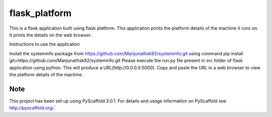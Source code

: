 ==============
flask_platform
==============


This is a flask application built using flask platform. This application prints the platform details of the machine it runs on. It prints the details on the web browser. 

Instructions to use the application

Install the systeminfo package from https://github.com/Manjunathsk92/systeminfo.git using command pip install git+https://github.com/Manjunathsk92/systeminfo.git
Please execute the run.py file present in src folder of flask application using python. This will produce a URL(http://0.0.0.0:5000). Copy and paste the URL in a web browser to view the platform details of the machine. 

Note
====

This project has been set up using PyScaffold 3.0.1. For details and usage
information on PyScaffold see http://pyscaffold.org/.

